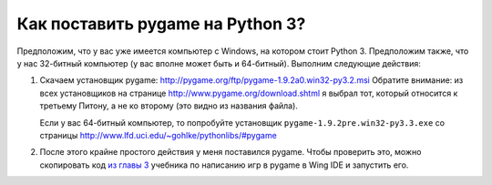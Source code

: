 =================================
Как поставить pygame на Python 3?
=================================

Предположим, что у вас уже имеется компьютер с Windows, на котором стоит
Python 3. Предположим также, что у нас 32-битный компьютер (у вас вполне может быть и 64-битный).
Выполним следующие действия:

1. Скачаем установщик pygame: http://pygame.org/ftp/pygame-1.9.2a0.win32-py3.2.msi
   Обратите внимание: из всех установщиков на странице http://www.pygame.org/download.shtml
   я выбрал тот, который относится к третьему Питону, а не ко второму (это видно из названия файла).

   Если у вас 64-битный компьютер, то попробуйте установщик
   ``pygame-1.9.2pre.win32-py3.3.‌exe``
   со страницы http://www.lfd.uci.edu/~gohlke/pythonlibs/#pygame

2. После этого крайне простого действия у меня поставился pygame.
   Чтобы проверить это, можно скопировать код `из главы 3`_ учебника по написанию игр в pygame
   в Wing IDE и запустить его.

   .. _`из главы 3`: http://inventwithpython.com/pygame/chapter3/
